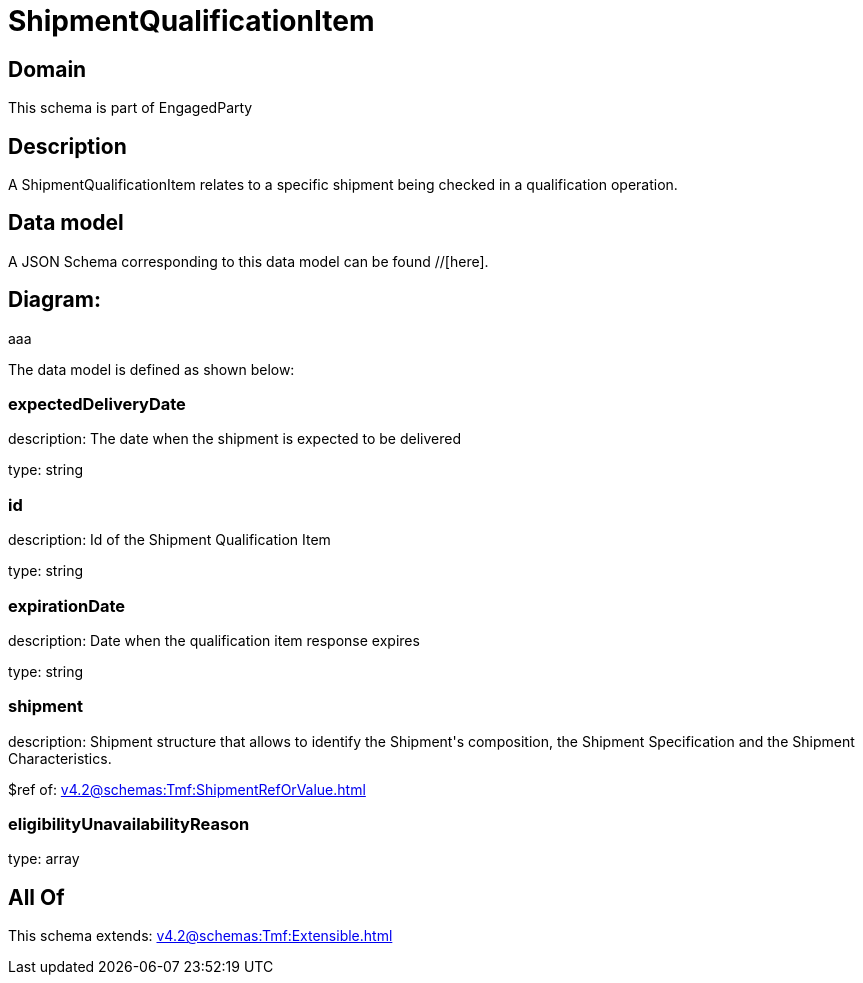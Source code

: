 = ShipmentQualificationItem

[#domain]
== Domain

This schema is part of EngagedParty

[#description]
== Description
A ShipmentQualificationItem relates to a specific shipment being checked in a qualification operation.


[#data_model]
== Data model

A JSON Schema corresponding to this data model can be found //[here].

== Diagram:
aaa

The data model is defined as shown below:


=== expectedDeliveryDate
description: The date when the shipment is expected to be delivered

type: string


=== id
description: Id of the Shipment Qualification Item

type: string


=== expirationDate
description: Date when the qualification item response expires

type: string


=== shipment
description: Shipment structure that allows to identify the Shipment&#x27;s composition, the Shipment Specification and the Shipment Characteristics.

$ref of: xref:v4.2@schemas:Tmf:ShipmentRefOrValue.adoc[]


=== eligibilityUnavailabilityReason
type: array


[#all_of]
== All Of

This schema extends: xref:v4.2@schemas:Tmf:Extensible.adoc[]

